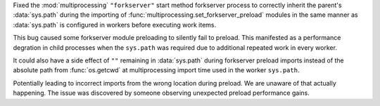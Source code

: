 Fixed the :mod:`multiprocessing` ``"forkserver"`` start method forkserver
process to correctly inherit the parent's :data:`sys.path` during the importing
of :func:`multiprocessing.set_forkserver_preload` modules in the same manner as
:data:`sys.path` is configured in workers before executing work items.

This bug caused some forkserver module preloading to silently fail to preload.
This manifested as a performance degration in child processes when the
``sys.path`` was required due to additional repeated work in every worker.

It could also have a side effect of ``""`` remaining in :data:`sys.path` during
forkserver preload imports instead of the absolute path from :func:`os.getcwd`
at multiprocessing import time used in the worker ``sys.path``.

Potentially leading to incorrect imports from the wrong location during
preload.  We are unaware of that actually happening.  The issue was discovered
by someone observing unexpected preload performance gains.

